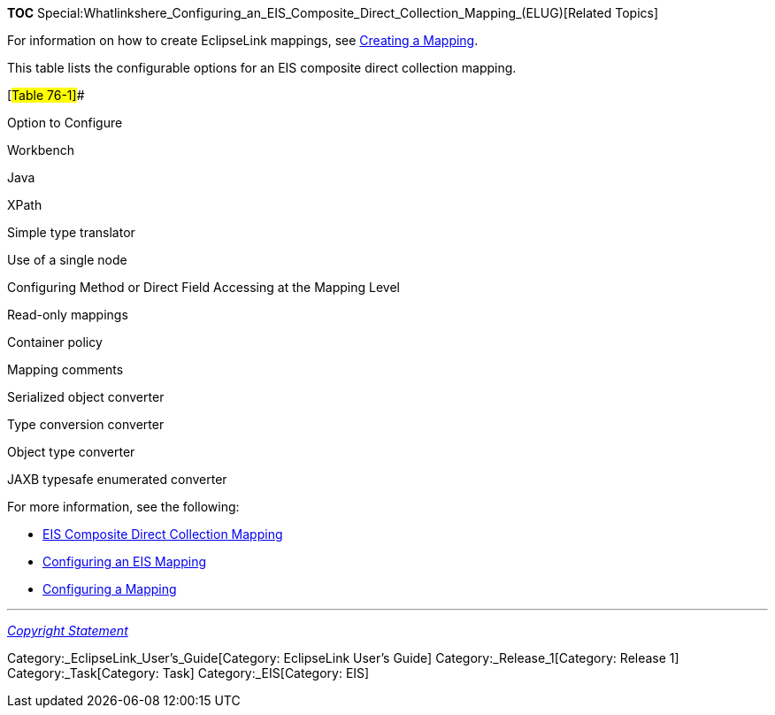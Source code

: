 *TOC*
Special:Whatlinkshere_Configuring_an_EIS_Composite_Direct_Collection_Mapping_(ELUG)[Related
Topics]

For information on how to create EclipseLink mappings, see
link:Creating%20a%20Mapping%20(ELUG)#CBBHHHJC[Creating a Mapping].

This table lists the configurable options for an EIS composite direct
collection mapping.

[#Table 76-1]##

Option to Configure

Workbench

Java

XPath

Simple type translator

Use of a single node

Configuring Method or Direct Field Accessing at the Mapping Level

Read-only mappings

Container policy

Mapping comments

Serialized object converter

Type conversion converter

Object type converter

JAXB typesafe enumerated converter

For more information, see the following:

* link:Introduction%20to%20EIS%20Mappings%20(ELUG)#EIS_Composite_Direct_Collection_Mapping[EIS
Composite Direct Collection Mapping]
* link:Configuring%20an%20EIS%20Mapping%20(ELUG)#CHDHFGAH[Configuring an
EIS Mapping]
* link:Configuring%20a%20Mapping%20(ELUG)#CBBHHHJC[Configuring a
Mapping]

'''''

_link:EclipseLink_User's_Guide_Copyright_Statement[Copyright Statement]_

Category:_EclipseLink_User's_Guide[Category: EclipseLink User’s Guide]
Category:_Release_1[Category: Release 1] Category:_Task[Category: Task]
Category:_EIS[Category: EIS]

